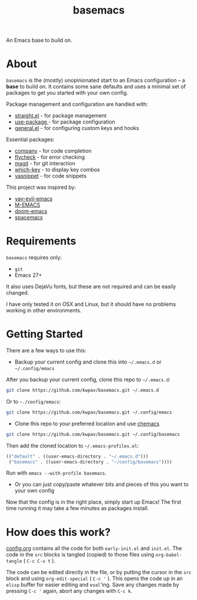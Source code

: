#+TITLE: basemacs
An Emacs base to build on.

* About
=basemacs= is the (mostly) unopinionated start to an Emacs configuration -- a *base* to build on. It contains some sane defaults and uses a minimal set of packages to get you started with your own config.

Package management and configuration are handled with:
- [[https://github.com/raxod502/straight.el][straight.el]] - for package management
- [[https://github.com/jwiegley/use-package][use-package ]]- for package configuration
- [[https://github.com/noctuid/general.el][general.el]] - for configuring custom keys and hooks

Essential packages:
- [[http://company-mode.github.io/][company]] - for code completion
- [[https://github.com/flycheck/flycheck][flycheck]] - for error checking
- [[https://magit.vc/][magit]] - for git interaction
- [[https://github.com/justbur/emacs-which-key][which-key]] - to display key combos
- [[https://github.com/joaotavora/yasnippet][yasnippet]] - for code snippets

This project was inspired by:
- [[https://github.com/ianpan870102/yay-evil-emacs][yay-evil-emacs]]
- [[https://github.com/MatthewZMD/.emacs.d][M-EMACS]]
- [[https://github.com/hlissner/doom-emacs][doom-emacs]]
- [[https://www.spacemacs.org/][spacemacs]]

* Requirements
=basemacs= requires only:
- =git=
- Emacs 27+

It also uses DejaVu fonts, but these are not required and can be easily changed.

I have only tested it on OSX and Linux, but it should have no problems working in other environments.

* Getting Started
There are a few ways to use this:

- Backup your current config and clone this into =~/.emacs.d= or =~/.config/emacs=
After you backup your current config, clone this repo to =~/.emacs.d=:
#+begin_src sh
  git clone https://github.com/kwpav/basemacs.git ~/.emacs.d
#+end_src

Or to =~./config/emacs=:
#+begin_src sh
  git clone https://github.com/kwpav/basemacs.git ~/.config/emacs
#+end_src

- Clone this repo to your preferred location and use [[https://github.com/plexus/chemacs][chemacs]]
#+begin_src sh
  git clone https://github.com/kwpav/basemacs.git ~/.config/basemacs
#+end_src

Then add the cloned location to =~/.emacs-profiles.el=:
#+begin_src emacs-lisp
  (("default" . ((user-emacs-directory . "~/.emacs.d")))
   ("basemacs" . ((user-emacs-directory . "~/config/basemacs"))))
#+end_src

Run with =emacs --with-profile basemacs=.

- Or you can just copy/paste whatever bits and pieces of this you want to your own config

Now that the config is in the right place, simply start up Emacs! The first time running it may take a few minutes as packages install.

* How does this work?
[[file:config.org][config.org]] contains all the code for both  =early-init.el= and =init.el=. The code in the =src= blocks is tangled (copied) to those files using =org-babel-tangle= ( ~C-c C-v t~ ).

The code can be edited  directly in the file, or by putting the cursor in the =src= block and using  =org-edit-special= ( ~C-c '~ ). This opens the code up in an =elisp= buffer for easier editing and =eval='ing. Save any changes made by pressing ~C-c '~ again, abort any changes with ~C-c k~.
